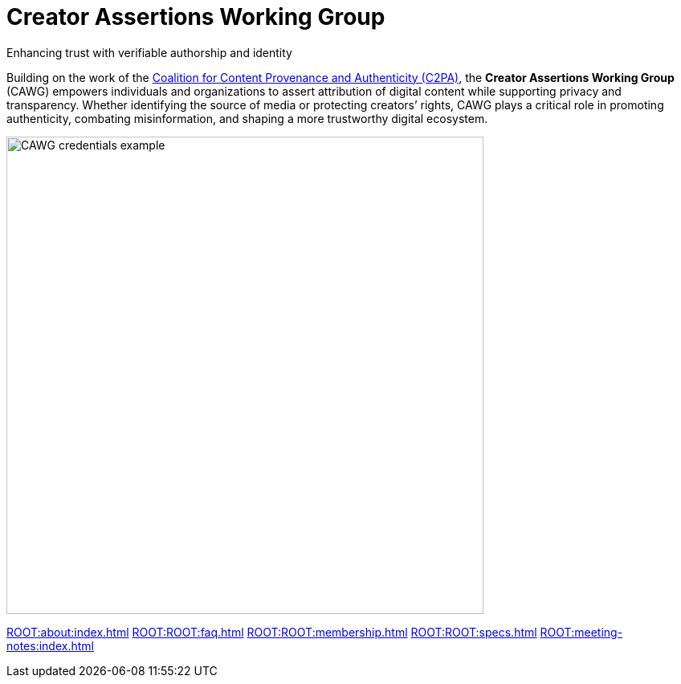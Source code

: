 = Creator Assertions Working Group
:page-role: -left-nav -toc -title cawg-logo home

[pass]
<div class="feature-flex">

[.feature-text]
--
[.tagline-large]
Enhancing trust with verifiable authorship and identity

[.tagline-small]
Building on the work of the link:https://c2pa.org[Coalition for Content Provenance and Authenticity (C2PA)], the *Creator Assertions Working Group* (CAWG) empowers individuals and organizations to assert attribution of digital content while supporting privacy and transparency.
Whether identifying the source of media or protecting creators’ rights, CAWG plays a critical role in promoting authenticity, combating misinformation, and shaping a more trustworthy digital ecosystem.
--

[.feature-image]
image::glacier-with-cawg-credentials.png[CAWG credentials example,width=594]

[pass]
</div>

[.home-nav]
xref:ROOT:about:index.adoc[]
xref:ROOT:ROOT:faq.adoc[]
xref:ROOT:ROOT:membership.adoc[]
xref:ROOT:ROOT:specs.adoc[]
xref:ROOT:meeting-notes:index.adoc[]

////
== Meet the members

(add member logos when ready)

== Learn more about our efforts

Creators, technologists, and advocates are coming together to shape the future of attribution and content transparency.

(insert CAWG explainer video when available)
////
